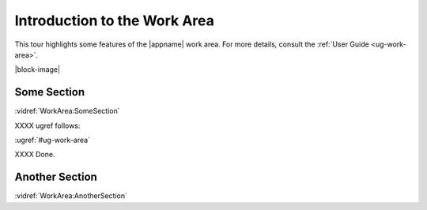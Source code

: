 Introduction to the Work Area
-----------------------------

This tour highlights some features of the |appname| work area. For more
details, consult the :ref:`User Guide <ug-work-area>`.

.. incvideo:: WorkArea ../videos/WorkArea.mp4 600px center

|block-image|


Some Section
............

:vidref:`WorkArea:SomeSection`

XXXX ugref follows:

:ugref:`#ug-work-area`

XXXX Done.

Another Section
...............

:vidref:`WorkArea:AnotherSection`
